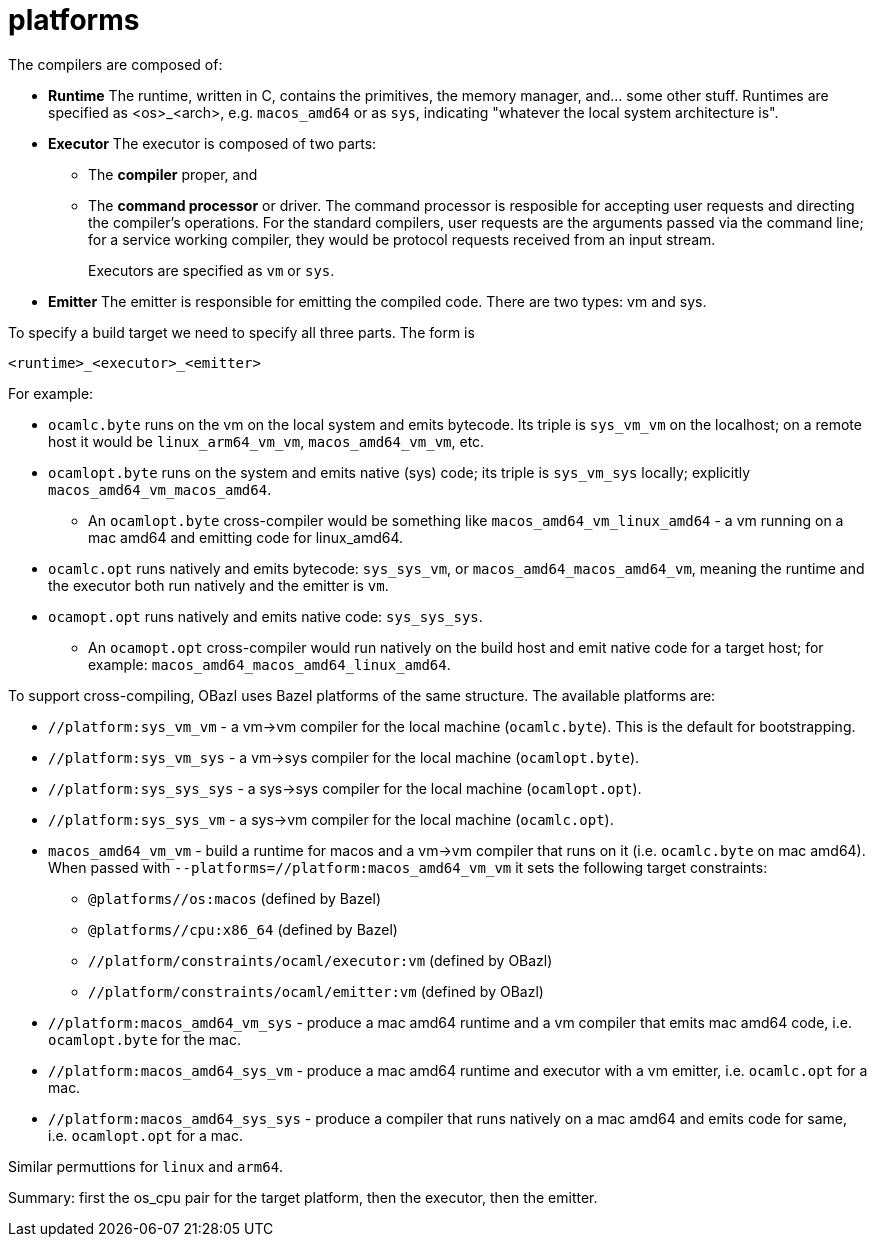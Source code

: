 = platforms

The compilers are composed of:

* *Runtime* The runtime, written in C, contains the primitives, the
   memory manager, and... some other stuff. Runtimes are specified as
   <os>_<arch>, e.g. `macos_amd64` or as `sys`, indicating "whatever
   the local system architecture is".

* *Executor* The executor is composed of two parts:
+
  ** The *compiler* proper, and
  ** The *command processor* or driver. The command processor is
    resposible for accepting user requests and directing the
    compiler's operations. For the standard compilers, user requests
    are the arguments passed via the command line; for a service
    working compiler, they would be protocol requests received from an
    input stream.
+
Executors are specified as `vm` or `sys`.
+
* *Emitter* The emitter is responsible for emitting the compiled code.
   There are two types: vm and sys.

To specify a build target we need to specify all three parts.  The form is

`<runtime>_<executor>_<emitter>`

For example:

* `ocamlc.byte` runs on the vm on the local system and emits bytecode.
Its triple is `sys_vm_vm` on the localhost; on a remote host it would
be `linux_arm64_vm_vm`, `macos_amd64_vm_vm`, etc.

* `ocamlopt.byte` runs on the system and emits native (sys) code; its
  triple is `sys_vm_sys` locally; explicitly
  `macos_amd64_vm_macos_amd64`.
  ** An `ocamlopt.byte` cross-compiler would be something like
     `macos_amd64_vm_linux_amd64` - a vm running on a mac amd64 and
     emitting code for linux_amd64.

* `ocamlc.opt` runs natively and emits bytecode: `sys_sys_vm`, or
  `macos_amd64_macos_amd64_vm`, meaning the runtime and the executor
  both run natively and the emitter is `vm`.

* `ocamopt.opt` runs natively and emits native code: `sys_sys_sys`.
  ** An `ocamopt.opt` cross-compiler would run natively on the build
     host and emit native code for a target host; for example:
     `macos_amd64_macos_amd64_linux_amd64`.

To support cross-compiling, OBazl uses Bazel platforms of the same
structure. The available platforms are:

* `//platform:sys_vm_vm` - a vm->vm compiler for the local machine (`ocamlc.byte`). This is the default for bootstrapping.
* `//platform:sys_vm_sys` - a vm->sys compiler for the local machine (`ocamlopt.byte`).
* `//platform:sys_sys_sys` - a sys->sys compiler for the local machine (`ocamlopt.opt`).
* `//platform:sys_sys_vm` - a sys->vm compiler for the local machine (`ocamlc.opt`).


* `macos_amd64_vm_vm` - build a runtime for macos and a vm->vm
  compiler that runs on it (i.e. `ocamlc.byte` on mac amd64). When
  passed with `--platforms=//platform:macos_amd64_vm_vm` it sets the
  following target constraints:

    ** `@platforms//os:macos`       (defined by Bazel)
    ** `@platforms//cpu:x86_64`  (defined by Bazel)
    ** `//platform/constraints/ocaml/executor:vm`                    (defined by OBazl)
    ** `//platform/constraints/ocaml/emitter:vm`                    (defined by OBazl)

* `//platform:macos_amd64_vm_sys` - produce a mac amd64 runtime and a vm compiler
  that emits mac amd64 code, i.e. `ocamlopt.byte` for the mac.

* `//platform:macos_amd64_sys_vm` - produce a mac amd64 runtime and executor with
  a vm emitter, i.e. `ocamlc.opt` for a mac.

* `//platform:macos_amd64_sys_sys` - produce a compiler that runs natively on a
  mac amd64 and emits code for same, i.e. `ocamlopt.opt` for a mac.

Similar permuttions for `linux` and `arm64`.

Summary: first the os_cpu pair for the target platform, then the executor, then the emitter.






